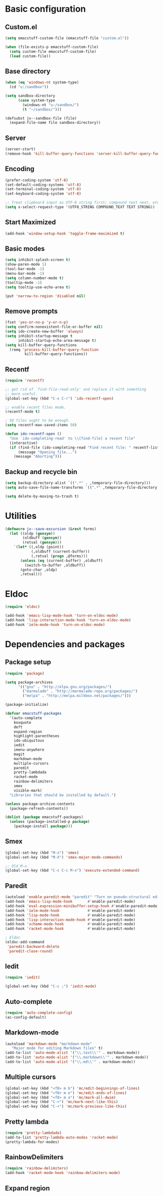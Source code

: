 #+SEQ_TODO: FIXME FIXED

* Basic configuration
** Custom.el
#+begin_src emacs-lisp
  (setq emacstuff-custom-file (emacstuff-file "custom.el"))

  (when (file-exists-p emacstuff-custom-file)
    (setq custom-file emacstuff-custom-file)
    (load custom-file))
#+end_src
** Base directory
#+begin_src emacs-lisp
  (when (eq 'windows-nt system-type)
    (cd "u:/sandbox"))

  (setq sandbox-directory
        (case system-type
          (windows-nt "u:/sandbox/")
          (t "~/sandbox/")))

  (defsubst jx--sandbox-file (file)
    (expand-file-name file sandbox-directory))
#+end_src
** Server
#+begin_src emacs-lisp
  (server-start)
  (remove-hook 'kill-buffer-query-functions 'server-kill-buffer-query-function)
#+end_src
** Encoding
#+begin_src emacs-lisp
  (prefer-coding-system 'utf-8)
  (set-default-coding-systems 'utf-8)
  (set-terminal-coding-system 'utf-8)
  (set-keyboard-coding-system 'utf-8)

  ;; Treat clipboard input as UTF-8 string first; compound text next, etc.
  (setq x-select-request-type '(UTF8_STRING COMPOUND_TEXT TEXT STRING))
#+end_src
** Start Maximized
#+begin_src emacs-lisp
 (add-hook 'window-setup-hook 'toggle-frame-maximized t)
#+end_src
** Basic modes
#+begin_src emacs-lisp
  (setq inhibit-splash-screen t)
  (show-paren-mode 1)
  (tool-bar-mode -1)
  (menu-bar-mode -1)
  (setq column-number-mode t)
  (tooltip-mode -1)
  (setq tooltip-use-echo-area t)

  (put 'narrow-to-region 'disabled nil)
#+end_src
** Remove prompts
#+begin_src emacs-lisp
  (fset 'yes-or-no-p 'y-or-n-p)
  (setq confirm-nonexistent-file-or-buffer nil)
  (setq ido-create-new-buffer 'always)
  (setq inhibit-startup-message t
        inhibit-startup-echo-area-message t)
  (setq kill-buffer-query-functions
    (remq 'process-kill-buffer-query-function
           kill-buffer-query-functions))
#+end_src
** Recentf
#+begin_src emacs-lisp
  (require 'recentf)

  ;; get rid of `find-file-read-only' and replace it with something
  ;; more useful.
  (global-set-key (kbd "C-x C-r") 'ido-recentf-open)

  ;; enable recent files mode.
  (recentf-mode t)

  ; 50 files ought to be enough.
  (setq recentf-max-saved-items 50)

  (defun ido-recentf-open ()
    "Use `ido-completing-read' to \\[find-file] a recent file"
    (interactive)
    (if (find-file (ido-completing-read "Find recent file: " recentf-list))
        (message "Opening file...")
      (message "Aborting")))
#+end_src
** Backup and recycle bin
#+begin_src emacs-lisp
  (setq backup-directory-alist `((".*" . ,temporary-file-directory)))
  (setq auto-save-file-name-transforms `((".*" ,temporary-file-directory t)))

  (setq delete-by-moving-to-trash t)
#+end_src
* Utilities
#+begin_src emacs-lisp
  (defmacro jx--save-excursion (&rest forms)
    (let ((oldp (gensym))
          (oldbuff (gensym))
          (retval (gensym)))
      `(let* ((,oldp (point))
              (,oldbuff (current-buffer))
              (,retval (progn ,@forms)))
         (unless (eq (current-buffer) ,oldbuff)
           (switch-to-buffer ,oldbuff))
         (goto-char ,oldp)
         ,retval)))
#+end_src
* Eldoc
#+begin_src emacs-lisp
  (require 'eldoc)

  (add-hook 'emacs-lisp-mode-hook 'turn-on-eldoc-mode)
  (add-hook 'lisp-interaction-mode-hook 'turn-on-eldoc-mode)
  (add-hook 'ielm-mode-hook 'turn-on-eldoc-mode)
#+end_src
* Dependencies and packages
** Package setup
#+begin_src emacs-lisp
  (require 'package)

  (setq package-archives
        '(("gnu" . "http://elpa.gnu.org/packages/")
          ("marmalade" . "http://marmalade-repo.org/packages/")
          ("melpa" . "http://melpa.milkbox.net/packages/")))

  (package-initialize)

  (defvar emacstuff-packages
    '(auto-complete
      boxquote
      deft
      expand-region
      highlight-parentheses
      ido-ubiquitous
      iedit
      imenu-anywhere
      magit
      markdown-mode
      multiple-cursors
      paredit
      pretty-lambdada
      racket-mode
      rainbow-delimiters
      smex
      visible-mark)
    "Libraries that should be installed by default.")

  (unless package-archive-contents
    (package-refresh-contents))

  (dolist (package emacstuff-packages)
    (unless (package-installed-p package)
      (package-install package)))
#+end_src
** Smex
#+begin_src emacs-lisp
  (global-set-key (kbd "M-x") 'smex)
  (global-set-key (kbd "M-X") 'smex-major-mode-commands)

  ;; Old M-x.
  (global-set-key (kbd "C-c C-c M-x") 'execute-extended-command)
  #+end_src
** Paredit
#+begin_src emacs-lisp
  (autoload 'enable-paredit-mode "paredit" "Turn on pseudo-structural editing of Lisp code." t)
  (add-hook 'emacs-lisp-mode-hook       #'enable-paredit-mode)
  (add-hook 'eval-expression-minibuffer-setup-hook #'enable-paredit-mode)
  (add-hook 'ielm-mode-hook             #'enable-paredit-mode)
  (add-hook 'lisp-mode-hook             #'enable-paredit-mode)
  (add-hook 'lisp-interaction-mode-hook #'enable-paredit-mode)
  (add-hook 'scheme-mode-hook           #'enable-paredit-mode)
  (add-hook 'racket-mode-hook           #'enable-paredit-mode)
  
  ; Eldoc
  (eldoc-add-command
   'paredit-backward-delete
   'paredit-close-round)
#+end_src
** Iedit
#+begin_src emacs-lisp
  (require 'iedit)

  (global-set-key (kbd "C-c ;") 'iedit-mode)
#+end_src
** Auto-complete
#+begin_src emacs-lisp
  (require 'auto-complete-config)
  (ac-config-default)
#+end_src
** Markdown-mode
#+begin_src emacs-lisp
  (autoload 'markdown-mode "markdown-mode"
     "Major mode for editing Markdown files" t)
  (add-to-list 'auto-mode-alist '("\\.text\\'" . markdown-mode))
  (add-to-list 'auto-mode-alist '("\\.markdown\\'" . markdown-mode))
  (add-to-list 'auto-mode-alist '("\\.md\\'" . markdown-mode))
#+end_src
** Multiple cursors
#+begin_src emacs-lisp
  (global-set-key (kbd "<f8> m b") 'mc/edit-beginnings-of-lines)
  (global-set-key (kbd "<f8> m e") 'mc/edit-ends-of-lines)
  (global-set-key (kbd "<f8> m a") 'mc/mark-all-dwim)
  (global-set-key (kbd "C->") 'mc/mark-next-like-this)
  (global-set-key (kbd "C-<") 'mc/mark-previous-like-this)
#+end_src
** Pretty lambda
#+begin_src emacs-lisp
  (require 'pretty-lambdada)
  (add-to-list 'pretty-lambda-auto-modes 'racket-mode)
  (pretty-lambda-for-modes)
#+end_src
** RainbowDelimiters
   #+begin_src emacs-lisp
     (require 'rainbow-delimiters)
     (add-hook 'racket-mode-hook 'rainbow-delimiters-mode)
   #+END_SRC
** Expand region
#+begin_src emacs-lisp
  (require 'expand-region)
  (global-set-key (kbd "C-=") 'er/expand-region)
#+end_src
* Vendor directory
#+begin_src emacs-lisp
  (defvar emacstuff-vendor-dir (expand-file-name "vendor" emacstuff-dir))

  (when (file-exists-p emacstuff-vendor-dir)
    (add-to-list 'load-path emacstuff-vendor-dir)
    (dolist (project (directory-files emacstuff-vendor-dir t "\\w+"))
      (when (file-directory-p project)
        (add-to-list 'load-path project))))
#+end_src
* Occur
#+begin_src emacs-lisp
  (eval-when-compile
    (require 'cl))

  (defun get-buffers-matching-mode (mode)
    "Returns a list of buffers where their major-mode is equal to MODE"
    (let ((buffer-mode-matches '()))
     (dolist (buf (buffer-list))
       (with-current-buffer buf
         (if (eq mode major-mode)
             (add-to-list 'buffer-mode-matches buf))))
     buffer-mode-matches))

  (defun multi-occur-in-this-mode ()
    "Show all lines matching REGEXP in buffers with this major mode."
    (interactive)
    (multi-occur
     (get-buffers-matching-mode major-mode)
     (car (occur-read-primary-args))))


  (global-set-key (kbd "C-<f1>") 'occur)

  ;; global key for `multi-occur-in-this-mode' - you should change this.
  (global-set-key (kbd "C-<f2>") 'multi-occur-in-this-mode)
#+END_SRC
* Ido
#+begin_src emacs-lisp
  (when (> emacs-major-version 21)
    (ido-mode t)
    (setq ido-enable-prefix nil
          ido-enable-flex-matching t
          ido-create-new-buffer 'always
          ido-use-filename-at-point t
          ido-max-prospects 10))


  (setq ido-everywhere t)
  (setq ido-max-directory-size 100000)
  (ido-mode 'both)
  (setq ido-enable-flex-matching t
        ido-use-virtual-buffers t)
  (setq ido-default-file-method 'selected-window)
  (setq ido-default-buffer-method 'selected-window)

  (defun jx--prepare-files-for-ido (files)
    (labels ((make (file)
                   (cons file
                         (nreverse 
                          (split-string (expand-file-name file) "/"))))
             (file (x) (car x))
             (head (x) (cadr x))
             (tail (x) (cddr x))
             (pop-head (x)
                       (let ((tail (tail x)))
                         (setf (cdr x) tail))
                       x))
      (let ((xs (mapcar #'make files))
            (table (make-hash-table :test #'equal))
            (final nil))
        (dolist (x xs)
          (let ((key (head x)))
            (push (pop-head x) (gethash key table))))
        (loop 
         while (> (hash-table-count table) 0)
         do 
         (maphash (lambda (key value)
                    (when (= (length value) 1)
                      (let ((x (first value)))
                        (push (cons key (file x)) final))
                      (remhash key table))) table)
         (maphash (lambda (key value)
                    (when (> (length value) 1)
                      (dolist (x value)
                        (let ((new-key (format "%s/%s" (head x) key)))
                          (push (pop-head x) (gethash new-key table))))
                      (remhash key table))) table))
        final)))

  (defun jx--completing-read-file/short-path (prompt files)
    (let* ((options (jx--prepare-files-for-ido files))
           (option-list (mapcar #'first options))
           (selection (ido-completing-read prompt option-list nil t)))
      (when selection
        (cdr (assoc selection options)))))
    
  (defun jx--completing-read-file (prompt files &optional full-path)
    (or (and full-path (ido-completing-read prompt files nil t))
        (jx--completing-read-file/short-path prompt files)))

#+end_src
* Deft
#+begin_src emacs-lisp
  (defvar jx--deft-dir "~/Dropbox/deft/")

  (defun jx--deft (extension mode)
    (setq deft-directory (expand-file-name extension jx--deft-dir))
    (setq deft-use-filename-as-title t)
    (setq deft-extension extension)
    (setq deft-text-mode mode)
    (deft)
    (deft-refresh))

  (global-set-key (kbd "<f7>") (lambda () (interactive) (jx--deft "org" 'org-mode)))
  (global-set-key (kbd "C-<f7>") (lambda () (interactive) (jx--deft "md" 'markdown-mode)))
#+end_src
* Racket mode
#+begin_src emacs-lisp
  (require 'racket-mode)

  (global-set-key (kbd "<f9> r")
                  (lambda ()
                    (interactive)
                    (find-file (jx--sandbox-file "sandbox.rkt"))))

  (defun racket-repl--bol ()
    (interactive)
    (when (= (point) (comint-bol)) (beginning-of-line)))

  (defun racket-repl--last-prompt-end ()
    (cond ((and (boundp 'comint-last-prompt) (markerp (cdr comint-last-prompt)))
           (marker-position (cdr comint-last-prompt)))
          ((and (boundp 'comint-last-prompt-overlay) comint-last-prompt-overlay)
           (overlay-end comint-last-prompt-overlay))
          (t (save-excursion (racket-repl--bol) (point)))))

  (defun racket-repl--last-prompt-start ()
    (cond ((and (boundp 'comint-last-prompt) (markerp (car comint-last-prompt)))
           (marker-position (car comint-last-prompt)))
          ((and (boundp 'comint-last-prompt-overlay) comint-last-prompt-overlay)
           (overlay-start comint-last-prompt-overlay))
          (t (save-excursion (racket-repl--bol) (point)))))

  (defun racket-repl-clear-buffer ()
    "Delete the output generated by the scheme process."
    (interactive)
    (let ((inhibit-read-only t))
      (delete-region (point-min) (racket-repl--last-prompt-start))
      (when (< (point) (racket-repl--last-prompt-end))
        (goto-char (racket-repl--last-prompt-end)))
      (recenter t)))

  (defun racket-clear-repl-buffer ()
    (interactive)
    (when (boundp 'racket--repl-buffer-name)
      (jx--save-excursion
       (switch-to-buffer racket--repl-buffer-name)
       (racket-repl-clear-buffer))))

  (define-key racket-repl-mode-map "\C-c\M-o" 'racket-repl-clear-buffer)
  (define-key racket-mode-map "\C-c\M-o" 'racket-clear-repl-buffer)
#+END_SRC
* Org-mode
** Agenda
#+begin_src emacs-lisp
  (setq org-agenda-archives-mode nil)
  (setq org-agenda-skip-comment-trees nil)
  (setq org-agenda-skip-function nil)

  (global-set-key (kbd "<f9> a s") 'jx-ido-find-agenda-file)

  (defun jx-ido-find-agenda-file (full-path)
    (interactive "P")
    (let ((file (jx--completing-read-file "Agenda file: " (org-agenda-files t 'ifmode) full-path)))
      (when file
        (find-file file))))
#+end_src
** Archive
#+begin_src emacs-lisp
  (setq org-archive-mark-done nil)
  (setq org-archive-location "%s_archive::* Archived Tasks")
#+end_src
** Loggin stuff
#+begin_src emacs-lisp
  (setq org-log-done (quote time))
  (setq org-log-into-drawer t)
  (setq org-log-state-notes-insert-after-drawers nil)
#+end_src
** Custom agendas
#+begin_src emacs-lisp
  ;; Do not dim blocked tasks
  (setq org-agenda-dim-blocked-tasks nil)

  ;; Compact the block agenda view
  (setq org-agenda-compact-blocks t)

  ;; Custom agenda command definitions
  (setq org-agenda-custom-commands
        '(("b" "New Backlog Items" tags-todo "new"
           ((org-agenda-overriding-header "New Backlog Items")
            (org-tags-match-list-sublevels nil)))
          (" " "Agenda"
           (;(agenda "Cockpit" nil)
            (todo "NEXT"
                  ((org-agenda-overriding-header "In Progress")
                   (org-agenda-skip-function '(jx--org-agenda-skip-tags "new" "REFILE"))))
            (todo "TODO"
                  ((org-agenda-overriding-header "Backlog")
                   (org-agenda-skip-function '(jx--org-agenda-skip-tags "new" "REFILE"))))
            (tags "new"
                  ((org-agenda-overriding-header "New Backlog Items")
                   (org-tags-match-list-sublevels nil)
                                          ;(org-agenda-skip-function '(jx--org-agenda-skip-tags "REFILE"))
                   (org-agenda-hide-tags-regexp "new")))
            (todo "WAITING"
                  ((org-agenda-overriding-header "Waiting...")
                   (org-agenda-skip-function '(jx--org-agenda-skip-tags "new" "REFILE"))
                   (org-agenda-hide-tags-regexp "WAITING")))
            (tags "REFILE"
                  ((org-agenda-overriding-header "Tasks to Refile")
                   (org-tags-match-list-sublevels nil)
                   (org-agenda-hide-tags-regexp "REFILE")))
            (tags "-REFILE/"
                  ((org-agenda-overriding-header "Tasks to Archive")
                   (org-agenda-skip-function 'jx--skip-non-archivable-tasks)
                   (org-tags-match-list-sublevels nil)))
            (todo "HOLD"
                  ((org-agenda-overriding-header "On hold")
                   (org-agenda-hide-tags-regexp "HOLD"))))
           nil)))

  (defun jx--org-agenda-skip-tags (&rest tags)
    "Skip entry that contains at least one tag in tags"
    (let ((next-headline (save-excursion (or (outline-next-heading) (point-max)))))
      (if (intersection tags (org-get-tags-at) :test #'string-equal)
          next-headline
        nil)))

  (defun jx--skip-non-archivable-tasks ()
    "Skip trees that are not available for archiving"
    (save-restriction
      (widen)
      ;; Consider only tasks with done todo headings as archivable candidates
      (let ((next-headline (save-excursion (or (outline-next-heading) (point-max))))
            (subtree-end (save-excursion (org-end-of-subtree t))))
        (if (member (org-get-todo-state) org-todo-keywords-1)
            (if (member (org-get-todo-state) org-done-keywords)
                (let* ((daynr (string-to-int (format-time-string "%d" (current-time))))
                       (a-month-ago (* 60 60 24 (+ daynr 1)))
                       (last-month (format-time-string "%Y-%m-" (time-subtract (current-time) (seconds-to-time a-month-ago))))
                       (this-month (format-time-string "%Y-%m-" (current-time)))
                       (subtree-is-current (save-excursion
                                             (forward-line 1)
                                             (and (< (point) subtree-end)
                                                  (re-search-forward (concat last-month "\\|" this-month) subtree-end t)))))
                  (if subtree-is-current
                      subtree-end ; Has a date in this month or last month, skip it
                    nil))  ; available to archive
              (or subtree-end (point-max)))
          next-headline))))

  (defun jx--org-auto-exclude-function (tag)
    "Automatic task exclusion in the agenda with / RET"
    (and (cond
          ((string= tag "hold") t))
         (concat "-" tag)))

  (setq org-agenda-auto-exclude-function 'jx--org-auto-exclude-function)
#+end_src
** Directories
#+begin_src emacs-lisp
  (setq org-directory "~/.org")
  (setq org-default-notes-file "~/.org/refile.org")
#+end_src

** TODO Keywords
#+begin_src emacs-lisp
  (setq org-todo-keywords
        '((sequence "TODO(t)" "NEXT(n)" "|" "DONE(d)")
          (sequence "WAITING(w@/!)" "HOLD(h@/!)" "|" "CANCELLED(c@/!)" "PHONE" "MEETING")))

  (setq org-todo-keyword-faces
        (quote (("TODO" :foreground "red" :weight bold)
                ("NEXT" :foreground "blue" :weight bold)
                ("DONE" :foreground "forest green" :weight bold)
                ("WAITING" :foreground "orange" :weight bold)
                ("HOLD" :foreground "magenta" :weight bold)
                ("CANCELLED" :foreground "forest green" :weight bold)
                ("MEETING" :foreground "forest green" :weight bold)
                ("PHONE" :foreground "forest green" :weight bold))))

  (setq org-use-fast-todo-selection t)
  (setq org-treat-S-cursor-todo-selection-as-state-change nil)
#+end_src
** TODO state triggers
#+begin_src emacs-lisp
  (setq org-todo-state-tags-triggers
        '(("CANCELLED" ("CANCELLED" . t))
          ("WAITING" ("WAITING" . t))
          ("HOLD" ("WAITING") ("HOLD" . t))
          (done ("WAITING") ("HOLD"))
          ("TODO" ("WAITING") ("CANCELLED") ("HOLD"))
          ("NEXT" ("WAITING") ("CANCELLED") ("HOLD"))
          ("DONE" ("WAITING") ("CANCELLED") ("HOLD"))))
#+end_src
** Capture
#+begin_src emacs-lisp
  ;; Capture templates for: TODO tasks, Notes, appointments, phone calls, meetings, and org-protocol
  (setq org-capture-templates
        '(("t" "todo" entry (file "~/.org/refile.org")
           "* TODO %?\n  %U\n  %a\n")
          ("r" "respond" entry (file "~/.org/refile.org")
           "* NEXT Respond to %:from on %:subject\nSCHEDULED: %t\n%U\n%a\n")
          ("n" "note" entry (file "~/.org/refile.org")
           "* %? :NOTE:\n%U\n%a\n")
          ("j" "Journal" entry (file+datetree "~/.org/diary.org")
           "* %?\n%U\n")
          ("w" "org-protocol" entry (file "~/.org/refile.org")
           "* TODO Review %c\n%U\n")
          ("m" "Meeting" entry (file "~/.org/refile.org")
           "* MEETING with %? :MEETING:\n%U")
          ("p" "Phone call" entry (file "~/.org/refile.org")
           "* PHONE %? :PHONE:\n%U")
          ("h" "Habit" entry (file "~/.org/refile.org")
           "* NEXT %?\n%U\n%a\nSCHEDULED: %(format-time-string \"<%Y-%m-%d %a .+1d/3d>\")\n:PROPERTIES:\n:STYLE: habit\n:REPEAT_TO_STATE: NEXT\n:END:\n")))
#+end_src
#+begin_src emacs-lisp
  ;; Remove empty LOGBOOK drawers on clock out
  (defun jx--remove-empty-drawer-on-clock-out ()
    (interactive)
    (save-excursion
      (beginning-of-line 0)
      (org-remove-empty-drawer-at (point))))

  (add-hook 'org-clock-out-hook 'jx--remove-empty-drawer-on-clock-out 'append)
#+end_src

** Refile
#+begin_src emacs-lisp
  ; Targets include this file and any file contributing to the agenda - up to 9 levels deep
  (setq org-refile-targets (quote ((nil :maxlevel . 9)
                                   (org-agenda-files :maxlevel . 9))))

  ; Use full outline paths for refile targets - we file directly with IDO
  (setq org-refile-use-outline-path t)

  ; Targets complete directly with IDO
  (setq org-outline-path-complete-in-steps nil)

  ; Allow refile to create parent tasks with confirmation
  (setq org-refile-allow-creating-parent-nodes (quote confirm))

  ; Use IDO for both buffer and file completion and ido-everywhere to t
  (setq org-completion-use-ido t)
  (setq ido-everywhere t)
  (setq ido-max-directory-size 100000)
  (ido-mode (quote both))
  ; Use the current window when visiting files and buffers with ido
  (setq ido-default-file-method 'selected-window)
  (setq ido-default-buffer-method 'selected-window)
  ; Use the current window for indirect buffer display
  (setq org-indirect-buffer-display 'current-window)

  ;;;; Refile settings
  ; Exclude DONE state tasks from refile targets
  (defun jx--verify-refile-target ()
    "Exclude todo keywords with a done state from refile targets"
    (not (member (nth 2 (org-heading-components)) org-done-keywords)))

  (setq org-refile-target-verify-function 'jx--verify-refile-target)
#+END_SRC
** Key bindings
#+begin_src emacs-lisp
  (global-set-key (kbd "<f12>") 'org-agenda)
  (global-set-key (kbd "<f8> s") 'org-save-all-org-buffers)
  (global-set-key (kbd "<f8> <f8>") 'org-narrow-to-subtree)
  (global-set-key (kbd "C-<f8>") 'widen)

  ;; Org capture
  (global-set-key (kbd "C-c c") 'org-capture)
#+end_src
* Misc
#+begin_src emacs-lisp
  (setq next-line-add-newlines t)
  (visible-mark-mode 1)
  (global-set-key (kbd "M-i") 'imenu-anywhere)
#+END_SRC

#+begin_src emacs-lisp
  (setq echo-keystrokes 0.1
        use-dialog-box nil
        visible-bell t)

  (mapcar
    (lambda (s) (put s 'racket-indent-function 'defun))
   '(arguments))

  (mapcar
   (lambda (s) (put s 'racket-indent-function 2))
   '(parameterize-from-config struct))
#+end_SRC
* Indentation and buffer cleanup
#+begin_src emacs-lisp
  (defun jx-untabify-buffer ()
    (interactive)
    (untabify (point-min) (point-max)))

  (defun jx-indent-buffer ()
    (interactive)
    (indent-region (point-min) (point-max)))

  (defun jx-cleanup-buffer ()
    "Perform a bunch of operations on the whitespace content of a buffer."
    (interactive)
    (jx-indent-buffer)
    (jx-untabify-buffer)
    (delete-trailing-whitespace))

  (defun jx-cleanup-region (beg end)
    "Remove tmux artifacts from region."
    (interactive "r")
    (dolist (re '("\\\\│\·*\n" "\W*│\·*"))
      (replace-regexp re "" nil beg end)))

  (global-set-key (kbd "C-x M-t") 'jx-cleanup-region)
  (global-set-key (kbd "C-c n") 'jx-cleanup-buffer)

  (setq-default show-trailing-whitespace t)
#+end_src
* Power Lisp
#+begin_src emacs-lisp
  (setq lisp-modes '(lisp-mode
                     emacs-lisp-mode
                     common-lisp-mode
                     scheme-mode
                     racket-mode
                     clojure-mode))

  (defvar lisp-power-map (make-keymap))
  (define-minor-mode lisp-power-mode "Fix keybindings; add power."
    :lighter " (power)"
    :keymap lisp-power-map
    (paredit-mode t))
  (define-key lisp-power-map [delete] 'paredit-forward-delete)
  (define-key lisp-power-map [backspace] 'paredit-backward-delete)

  (defun jx--engage-lisp-power ()
    (lisp-power-mode t))

  (dolist (mode lisp-modes)
    (add-hook (intern (format "%s-hook" mode))
              #'jx--engage-lisp-power))
#+end_src

* General key bindings
#+begin_src emacs-lisp
  (global-set-key (kbd "<f5>") (lambda () (interactive) (revert-buffer 'ignore-auto 'noconfirm)))
  (global-set-key (kbd "C-<f5>") (lambda () (interactive) (revert-buffer-with-coding-system 'utf-8 'force)))

  (global-set-key (kbd "<f1>") 'menu-bar-mode)

  (global-set-key (kbd "<f8> x e")
    (lambda () 
      (interactive)
      (find-file (emacstuff-file "emacstuff.org"))))

  (global-set-key (kbd "<f8> x x")
    (lambda () 
      (interactive)
      (kill-buffer "emacstuff.org")))

  (global-set-key (kbd "<f9> s")
    (lambda ()
      (interactive)
      (switch-to-buffer "*scratch*")))

  (global-set-key (kbd "C-+") 'text-scale-increase)
  (global-set-key (kbd "C--") 'text-scale-decrease)

  (global-set-key (kbd "C-x g") 'magit-status)
#+end_src
* Specific settings
#+begin_src emacs-lisp
  (defvar emacstuff--user-settings-file (emacstuff-file (concat (user-login-name) ".org")))
  (when (file-exists-p emacstuff--user-settings-file)
    (org-babel-load-file emacstuff--user-settings-file))
#+end_src
